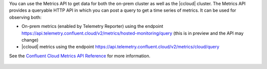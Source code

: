 You can use the Metrics API to get data for both the on-prem cluster as well as the |ccloud| cluster.
The Metrics API provides a queryable HTTP API in which you can post a query to get a time series of metrics.
It can be used for observing both:

- On-prem metrics (enabled by Telemetry Reporter) using the endpoint https://api.telemetry.confluent.cloud/v2/metrics/hosted-monitoring/query (this is in preview and the API may change)
- |ccloud| metrics using the endpoint https://api.telemetry.confluent.cloud/v2/metrics/cloud/query

See the `Confluent Cloud Metrics API Reference <https://api.telemetry.confluent.cloud/docs>`__ for more information.

.. figure:: images/metrics-api.jpg
